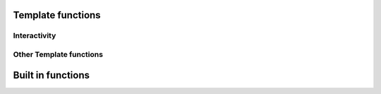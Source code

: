 .. _templatefunctions:

Template functions
==================

Interactivity
*************

.. py:function:: ask(prompt)

    This function will prompt the user for a string value.

    :param str prompt: The question to ask the user, a space is automatically added to the end of the string, if
                        none exists.
    :return: The user's answer as a string

.. py:function:: choose(prompt, choices)

    This function will provide the user with a list of numbered choices. The user can then input the number
    of the item he chooses.

    :param str prompt: The text of the question
    :param list choices: A list of strings that the user can choose from.
    :return: The text of the selected choice as string

    Example:

        ::

            #: color = choose('What is your favourite color?', ['red', 'green', 'blue'])
            #: echo('Ah, your favourite color is $color.')


        this will result in:

        ::

            What is your favourite color?
            1. red
            2. green
            3. blue
            Your choice: 2
            Ah, your favourite color is green.


.. py:function:: yesno(prompt, [default = Yes])

    This function asks the user a yes/no question. The function accepts "yes"/"y" and "no"/"n" as input and is
    case-insensitive.

    :param str prompt: The text of the question
    :param str default: The default answer (used when the user enters nothing), either: "yes" or "no".
    :return: True/False depending on the users answer

    Example:

    ::

        #: add_hw = yesno('Do you want to add Hello World to your file?', 'No')

        #: if add_hw == True
        Hello World
        #: endif


    this will result in:

    ::

        Do you want to add Hello World to your file? [No]: Yes

        Hello World


Other Template functions
************************

.. py:function:: setOutput(filename)

    Sets the name of the outputfile. If no outputfile is set, the user will be prompted to enter a filename.

    :param str filename: The name of the file (may contain variables). Either absolute or relative to the current directory


Built in functions
==================

.. py:function:: echo(message)

    Prints a message to the console.

    :param str message: The message to print

.. py:function:: env(name)

    Returns the value of an environment variable

    :param str name: The name of the variable
    :return: The variables value

    Example:

    ::

        #: username = env("USER")
        #: echo ("Hello $username!")

.. py:function:: exit()

    Exits contemply and stops template processing
